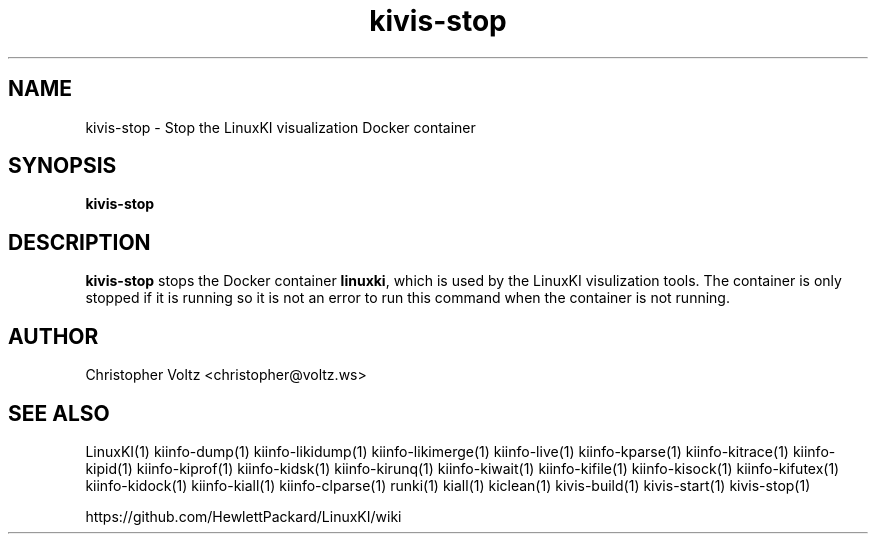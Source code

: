 .\" Process this file with
.\" groff -man -Tascii kiinfo.1
.\"
.ad l
.TH kivis-stop 1 "5.4 - April 18, 2018" version "5.4"
.SH NAME
kivis-stop - Stop the LinuxKI visualization Docker container

.SH SYNOPSIS
.B kivis-stop

.SH DESCRIPTION

\fBkivis-stop\fR stops the Docker container \fBlinuxki\fR, which is used by the LinuxKI visulization tools. The container is only stopped if it is running so it is not an error to run this command when the container is not running.

.SH AUTHOR
Christopher Voltz <christopher@voltz.ws>

.SH SEE ALSO
LinuxKI(1) kiinfo-dump(1) kiinfo-likidump(1) kiinfo-likimerge(1) kiinfo-live(1) kiinfo-kparse(1) kiinfo-kitrace(1) kiinfo-kipid(1) kiinfo-kiprof(1) kiinfo-kidsk(1) kiinfo-kirunq(1) kiinfo-kiwait(1) kiinfo-kifile(1) kiinfo-kisock(1) kiinfo-kifutex(1) kiinfo-kidock(1) kiinfo-kiall(1) kiinfo-clparse(1) runki(1) kiall(1) kiclean(1) kivis-build(1) kivis-start(1) kivis-stop(1)

https://github.com/HewlettPackard/LinuxKI/wiki
